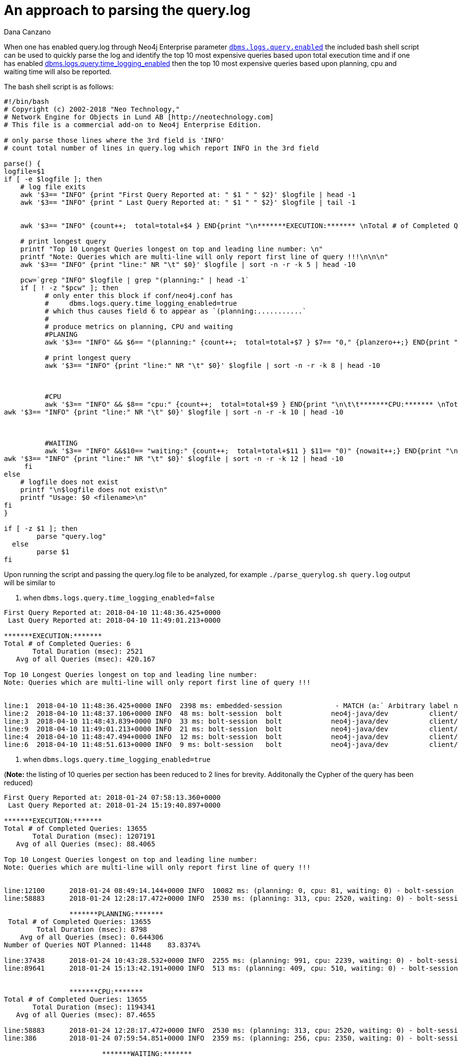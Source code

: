 = An approach to parsing the query.log
:slug: an-approach-to-parsing-the-query-log
:author: Dana Canzano
:category: operations
:tags: query.log, logging
:neo4j-versions: 3.0, 3.1, 3.2, 3.3
:public:

When one has enabled query.log through Neo4j Enterprise parameter
https://neo4j.com/docs/operations-manual/current/reference/configuration-settings/#config_dbms.logs.query.enabled[`dbms.logs.query.enabled`]
the included bash shell script can be used to quickly parse the log and identify the top 10 most expensive queries based upon total execution time and if one has enabled 
https://neo4j.com/docs/operations-manual/current/reference/configuration-settings/#config_dbms.logs.query.time_logging_enabled[dbms.logs.query.time_logging_enabled]
then the top 10 most expensive queries based upon planning, cpu and waiting time will also be reported.

The bash shell script is as follows:

----
#!/bin/bash
# Copyright (c) 2002-2018 "Neo Technology,"
# Network Engine for Objects in Lund AB [http://neotechnology.com]
# This file is a commercial add-on to Neo4j Enterprise Edition.

# only parse those lines where the 3rd field is 'INFO'
# count total number of lines in query.log which report INFO in the 3rd field

parse() {
logfile=$1
if [ -e $logfile ]; then
    # log file exits
    awk '$3== "INFO" {print "First Query Reported at: " $1 " " $2}' $logfile | head -1
    awk '$3== "INFO" {print " Last Query Reported at: " $1 " " $2}' $logfile | tail -1


    awk '$3== "INFO" {count++;  total=total+$4 } END{print "\n*******EXECUTION:******* \nTotal # of Completed Queries: " count "\n       Total Duration (msec): " total "\n   Avg of all Queries (msec): " total/count "\n" }' $logfile

    # print longest query
    printf "Top 10 Longest Queries longest on top and leading line number: \n"
    printf "Note: Queries which are multi-line will only report first line of query !!!\n\n\n"
    awk '$3== "INFO" {print "line:" NR "\t" $0}' $logfile | sort -n -r -k 5 | head -10

    pcw=`grep "INFO" $logfile | grep "(planning:" | head -1`
    if [ ! -z "$pcw" ]; then
          # only enter this block if conf/neo4j.conf has
          #     dbms.logs.query.time_logging_enabled=true
          # which thus causes field 6 to appear as `(planning:...........`
          #
          # produce metrics on planning, CPU and waiting
          #PLANING
          awk '$3== "INFO" && $6== "(planning:" {count++;  total=total+$7 } $7== "0," {planzero++;} END{print "\n\t\t*******PLANNING:******* \n Total # of Completed Queries: " count "\n        Total Duration (msec): " total "\n    Avg of all Queries (msec): " total/count "\nNumber of Queries NOT Planned: " planzero "    " (planzero/count)*100 "%\n" }' $logfile

          # print longest query
          awk '$3== "INFO" {print "line:" NR "\t" $0}' $logfile | sort -n -r -k 8 | head -10



          #CPU
          awk '$3== "INFO" && $8== "cpu:" {count++;  total=total+$9 } END{print "\n\t\t*******CPU:******* \nTotal # of Completed Queries: " count "\n       Total Duration (msec): " total "\n   Avg of all Queries (msec): " total/count "\n" }' $logfile
awk '$3== "INFO" {print "line:" NR "\t" $0}' $logfile | sort -n -r -k 10 | head -10



          #WAITING
          awk '$3== "INFO" &&$10== "waiting:" {count++;  total=total+$11 } $11== "0)" {nowait++;} END{print "\n\t\t\t*******WAITING:******* \n Total # of Completed Queries: " count "\n        Total Duration (msec): " total "\n    Avg of all Queries (msec): " total/count "\nNumber of Queries NOT Waiting: " nowait "      " (nowait/count)*100 "%\n" }' $logfile
awk '$3== "INFO" {print "line:" NR "\t" $0}' $logfile | sort -n -r -k 12 | head -10
     fi
else
    # logfile does not exist
    printf "\n$logfile does not exist\n"
    printf "Usage: $0 <filename>\n"
fi
}

if [ -z $1 ]; then
        parse "query.log"
  else
        parse $1
fi
----


Upon running the script and passing the query.log file to be analyzed, for example `./parse_querylog.sh query.log`  output will be similar to

1. when `dbms.logs.query.time_logging_enabled=false`

----
First Query Reported at: 2018-04-10 11:48:36.425+0000
 Last Query Reported at: 2018-04-10 11:49:01.213+0000

*******EXECUTION:*******
Total # of Completed Queries: 6
       Total Duration (msec): 2521
   Avg of all Queries (msec): 420.167

Top 10 Longest Queries longest on top and leading line number:
Note: Queries which are multi-line will only report first line of query !!!


line:1  2018-04-10 11:48:36.425+0000 INFO  2398 ms: embedded-session             - MATCH (a:` Arbitrary label name that really doesn't matter `) RETURN a LIMIT 0 - {} - {}
line:2  2018-04-10 11:48:37.106+0000 INFO  48 ms: bolt-session  bolt            neo4j-java/dev          client/127.0.0.1:35796  server/127.0.0.1:7687>   - RETURN 1 - {} - {}
line:3  2018-04-10 11:48:43.839+0000 INFO  33 ms: bolt-session  bolt            neo4j-java/dev          client/127.0.0.1:35796  server/127.0.0.1:7687>   - match (n) return count(n); - {} - {}
line:9  2018-04-10 11:49:01.213+0000 INFO  21 ms: bolt-session  bolt            neo4j-java/dev          client/127.0.0.1:35796  server/127.0.0.1:7687>   -
line:4  2018-04-10 11:48:47.494+0000 INFO  12 ms: bolt-session  bolt            neo4j-java/dev          client/127.0.0.1:35796  server/127.0.0.1:7687>   -
line:6  2018-04-10 11:48:51.613+0000 INFO  9 ms: bolt-session   bolt            neo4j-java/dev          client/127.0.0.1:35796  server/127.0.0.1:7687>   -
----

2. when `dbms.logs.query.time_logging_enabled=true`

(*Note:* the listing of 10 queries per section has been reduced to 2 lines for brevity.  Additonally the Cypher of the query has been reduced)


----
First Query Reported at: 2018-01-24 07:58:13.360+0000
 Last Query Reported at: 2018-01-24 15:19:40.897+0000

*******EXECUTION:*******
Total # of Completed Queries: 13655
       Total Duration (msec): 1207191
   Avg of all Queries (msec): 88.4065

Top 10 Longest Queries longest on top and leading line number:
Note: Queries which are multi-line will only report first line of query !!!


line:12100      2018-01-24 08:49:14.144+0000 INFO  10082 ms: (planning: 0, cpu: 81, waiting: 0) - bolt-session  bolt    neo4j   neo4j-java/1.4.2-45c2930bc28fac23dda088b300977b804fedf8bb              client/10.21.1.3:56870    server/10.0.1.2:7687>        neo4j - MATCH (n:Person............) 
line:58883      2018-01-24 12:28:17.472+0000 INFO  2530 ms: (planning: 313, cpu: 2520, waiting: 0) - bolt-session       bolt    neo4j   neo4j-java/1.4.2-45c2930bc28fac23dda088b300977b804fedf8bb              client/10.21.21.27:56870        server/10.0.1.2:7687>        neo4j -  MATCH (n:Person)

                *******PLANNING:*******
 Total # of Completed Queries: 13655
        Total Duration (msec): 8798
    Avg of all Queries (msec): 0.644306
Number of Queries NOT Planned: 11448    83.8374%

line:37438      2018-01-24 10:43:28.532+0000 INFO  2255 ms: (planning: 991, cpu: 2239, waiting: 0) - bolt-session       bolt    neo4j   neo4j-java/1.4.2-45c2930bc28fac23dda088b300977b804fedf8bb              client/10.21.21.45:56870      server/10.0.1.2:7687>        neo4j -  MATCH (n:Person...............)
line:89641      2018-01-24 15:13:42.191+0000 INFO  513 ms: (planning: 409, cpu: 510, waiting: 0) - bolt-session bolt    neo4j   neo4j-java/1.4.2-45c2930bc28fac23dda088b300977b804fedf8bb              client/10.21.21.45:56870       server/10.0.1.2:7687>        neo4j - MATCH (n:Person...........) {}


                *******CPU:*******
Total # of Completed Queries: 13655
       Total Duration (msec): 1194341
   Avg of all Queries (msec): 87.4655

line:58883      2018-01-24 12:28:17.472+0000 INFO  2530 ms: (planning: 313, cpu: 2520, waiting: 0) - bolt-session       bolt    neo4j   neo4j-java/1.4.2-45c2930bc28fac23dda088b300977b804fedf8bb              client/10.21.21.27:56870        server/10.0.1.2:7687>       neo4j -  MATCH (n:Person .......)
line:386        2018-01-24 07:59:54.851+0000 INFO  2359 ms: (planning: 256, cpu: 2350, waiting: 0) - bolt-session       bolt    neo4j   neo4j-java/1.4.2-45c2930bc28fac23dda088b300977b804fedf8bb              client/10.21.21.27:49536        server/10.0.1.2:7687>        neo4j -  MATCH (n:Person {.......})

                        *******WAITING:*******
 Total # of Completed Queries: 13655
        Total Duration (msec): 27
    Avg of all Queries (msec): 0.0019773
Number of Queries NOT Waiting: 13654      99.9927%

line:81         2018-01-24 07:58:33.168+0000 INFO  67 ms: (planning: 0, cpu: 67, waiting: 27) - bolt-session    bolt    neo4j   neo4j-java/1.4.2-45c2930bc28fac23dda088b300977b804fedf8bb              client/10.21.21.27:49536        server/10.0.1.2:7687>        neo4j -  MATCH (n:Person) return n:Deleted
line:9991       2018-01-24 08:40:16.476+0000 INFO  74 ms: (planning: 0, cpu: 74, waiting: 0) - bolt-session     bolt    neo4j   neo4j-java/1.4.2-45c2930bc28fac23dda088b300977b804fedf8bb              client/10.21.21.27:49536        server/10.0.1.2:7687>        neo4j -  MATCH (n:Person..............)
----


From the output of the 2nd run we see that the log spans `First Query Reported at: 2018-01-24 07:58:13.360+0000` through
`Last Query Reported at: 2018-01-24 15:19:40.897+0000`.  
The script then reports that we found `Total # of Completed Queries: 13655` and then provide a listing of the Top 10 most expensive 
queries based upon Total/Avg Exection time, Total/Avg Time Planning, Total/Avg Time CPU and Total/Avg Time Waiting.   
Additionally from the output we can see that 'query planning' is not a significant issue as 
`Number of Queries NOT Planned: 11448    83.8374%` indicating 83.8374% of queries were satisfied from the query plan cache.
Finally, 'locking' is not a concern as `Number of Queries NOT Waiting: 13654      99.9927%` 
indicating 99.9927% of all queries spent no time in a 'waiting' state.   


*Note:* There are certain 'caveats' to the script.

* The above script will report the line number of the query in the log file for those queries that meet any of the 'Top 10'
results.   However if a query is multi-line including carriage returns, only the first line of the query is displayed.   One would
need to read the query.log at the spcific line number to fully understand the query in question.

* Times reported can be inflated if run against a query.log which is immediately after a cold start of Neo4j.   This is as a result of
queries not being in the query plan cache or the pagecache.

* One can configure query.log logging to only log queries longer than X duration through parameter `dbms.logs.query.threshold`.   If
you set to 0 then everything is logged.   If you set to 2s then only queries longer than 2 seconds will be logged and this will 
effect the results above.
